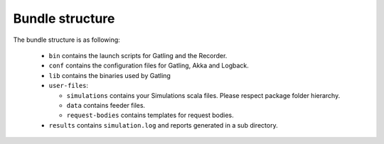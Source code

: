 ################
Bundle structure
################

The bundle structure is as following:

  * ``bin`` contains the launch scripts for Gatling and the Recorder.
  * ``conf`` contains the configuration files for Gatling, Akka and Logback.
  * ``lib`` contains the binaries used by Gatling
  * ``user-files``:

    * ``simulations`` contains your Simulations scala files. Please respect package folder hierarchy.
    * ``data`` contains feeder files.
    * ``request-bodies`` contains templates for request bodies.

  * ``results`` contains ``simulation.log`` and reports generated in a sub directory.